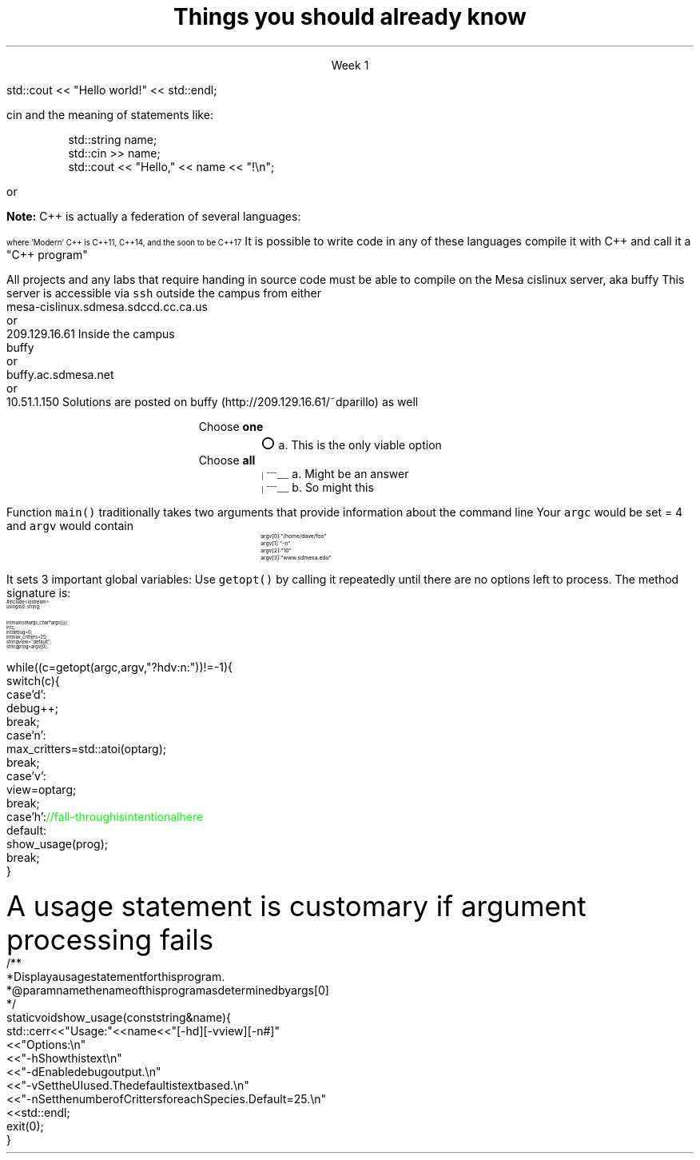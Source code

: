 .ds title Things you should already know
.pdfinfo /Title \*[title]
.TL
.gcolor blue
\*[title]
.gcolor
.LP
.ce 1
Week 1

.SS "The Basics"
.IT Source files and Header files
.i1 What are the differences between them?
.i1 Why do they exist?
.i1 What are 'header guards'?
.i1 What is \*[c]#pragma once\*[r]?
.IT What happens during compilation?  Linking?
.IT How to use function main(), argc, and argv
.IT cout and the meaning of statements like:

.RS
.CW
std::cout << "Hello world!" << std::endl;
.R
.RE
.IT Different formats for code comments (\m[green]//\m[], vs. \m[green]/* ... */\m[], etc)

.SS "Objects types and values"
.IT
cin and the meaning of statements like:

.RS
.CW
  std::string  name;
  std::cin  >> name;
  std::cout << "Hello," << name << "!\\n";
.R
.RE
.IT Declaring primitives
.IT Operations and Operators
.i1 Shortcut operators (++, +=, etc)
.IT Assignment and initialization
.i1 What is the difference between these two ideas?
.i2 Can you provide a few examples?
.IT Legal identifier names
.i1 For classes, functions, and variables
.bp
.IT You know what an object is
.i1 Probably have used many 
.i1 Perhaps even created a few
.IT Type safety and type conversions
.i1 Widening conversions
.i1 Narrowing conversions
.IT File Input and output
.i1 C-style \*[c]printf\*[r] and \*[c]scanf\*[r]
.i1 C++-style input and output file streams
.i2 Possibly also using \*[c]stringstream\*[r]s

.SS "Statements and Branching"
.IT You've used different primitives to get things done
.IT You're familiar with \*[c]if\*[r], \*[c]switch\*[r], \*[c]for\*[r], and \*[c]while\*[r] blocks
.IT You've used \*[c]<vector>\*[r]'s of primitives
.IT Possibly the \*[c]<string>\*[r] class as well, but I'm not assuming this
.IT Used combinations of statements and branching to perform tasks like
.i1 Computing an amortization table
.i1 Computing population growth
.i1 Parsing text

.SS "Fixing errors in code"
.IT Compile-time errors vs. link-time errors vs. run-time errors
.IT Exceptions
.i1 You've experienced them, used try-catch, but not created your own
.i1 You know what \*[c]throw\*[r] does, even though you may not have ever used it personally
.IT Some basic experience using a debugger in whatever environment you were using before

.SS Important!
.IT If \fBany\fR of the material on the preceding slides sounds unfamiliar
.i1 Review the material in chapters 1-7 of the text
.i1 Review the material from your first semester text


or


.i1 Ask me to explain it, otherwise I have to assume you already know it!


.SS "What I don't expect you to know"
.IT Pointers
.IT C++
.i1 Most of you have learned mostly C (probably) 
.i2 or some strange C/C++ hybrid (CHide)
.i1 The C++ you have learned is probably not \fIModern C++\fR
.i2 It's most likely C++98
.i1s
\fBNote:\fR C++ is actually a federation of several languages:
.PS
circlerad = 0.5

A: ellipse "C"
arrow 

boxwid = 2
boxht = .75
B: box "C" "(with classes)"
arrow 

C: ellipse "C++98" width 1
arrow
D: ellipse "C++03" width 1

arrow
E: ellipse "Modern" "C++" width 1.5 height .75
.PE
\s-4
where 'Modern' C++ is C++11, C++14, and the soon to be C++17
\s+4
.i1e
.i1s
It is possible to write code in any of these languages
compile it with C++ and call it a "C++ program"
.i1e
.i2 This course will emphasize modern C++
.IT Operators other than +, -, *, and /.
.i1 We'll cover modulus, bit shifting, bit-wise operators and operator overloading
.bp
.IT Linux (or Unix) in general
.i1 And \fCmake\fR in particular
.i2s
All projects and any labs that require handing in source code
must be able to compile on the Mesa cislinux server, aka buffy
.i2e
.i3s
This server is accessible via \fCssh\fR outside the campus from either
.CW
 mesa-cislinux.sdmesa.sdccd.cc.ca.us
    or 
 209.129.16.61
.R
.i3e
.i3s
Inside the campus
.CW
 buffy
    or 
 buffy.ac.sdmesa.net
    or 
 10.51.1.150
.R
.i3e
.i3 All the tools you need to complete your projects are there if you don't have your own C++ toolchain
.i2s
Solutions are posted on buffy (http://209.129.16.61/~dparillo) as well
.\" .pdfhref W -A , -D http://209.129.16.61/~dparillo buffy
.i2e
.IT I'm not assuming much familiarity with any operating system
.i1 i.e. any command prompt or terminal environments
.i1 hardware beyond broad generalities
.SS Quiz technicalities
.IT The \fINothing is output\fR option
.i1 It \fImeans\fR
.i2 \fINothing is output when the program is run\fR
.i2 A program that does not compile never gets this far
.IT Choose all \fIthat apply\fR
.i1 I deduct points for incorrect guesses
.i2 If you pick every answer you are bound to get a zero for that question
.IT Choose \fBall\fR vs choose \fBone\fR
.ds circle \s+4\[u25CB]\0\s-4
.ds ballotbox \s-6\[br]\0\0\[br]\l'|0\[rn]'\l'|0\[ul]'\0\s+6

.RS
Choose \fBone\fR
.br
.RS
\*[circle] a. This is the only viable option
.RE
.br
Choose \fBall\fR
.br
.RS
\*[ballotbox] a. Might be an answer
.br
.br
\*[ballotbox] b. So might this
.RE
.RE
.SS Parsing command line arguments
.IT This information is for the extra credit part of the lab
.IT A fundamental part of all *nix programs
.i1 *nix is short for \fIUnix & friends, MacOS X, and GNU/Linux\fR

.IT Many libraries exist to parse the command line
.i1 \fCgetopt\fR is one of the oldest
.i2 Ships with all *nix C and C++ compilers
.i2 And is pretty easy to use (but a bit limited)
.i3 Its limitations are the main motivator behind the numerous alternatives
.i3 Programmers, expecially *nix programmers hate being told what to do!
.IT Other options for processing argv include
.i1 Using Boost::program_options
.i2 It's a bit 'heavier', but is cross platform
.i1 Invent your own solution
.i2 It's a matter of iterating through a 2 dimensional array of \*[c]char\*[r]
.bp
.IT
Function \fCmain()\fR traditionally takes two arguments that provide information
about the command line
.i1 \fCint argc\fR: the total number of arguments, strings separated by whitespace
.i1 \fCchar *argv[]\fR: an array of these strings
.i2 Can also be specified as: \fCchar **argv\fR, which is the same thing
.IT If you run a program named \fCfoo\fR invoked as 
.i1 \fC/home/dave/foo -n 10 www.sdmesa.edu\fR
.i1s
Your \fCargc\fR would be set = 4 and \fCargv\fR would contain
.RS
.RS
.CW
\s-8
 argv[0]:  "/home/dave/foo"
 argv[1]:  "-n"
 argv[2]:  "10"
 argv[3]:  "www.sdmesa.edu"
\s+8
.R
.i1e
.RE
.RE
.IT The examples directory contains example command line argument processing for
.i1 getopt
.i1 Boost::program_options
.i1 Two different ways to parse using standard C and C++
.bp
.IT The \fCgetopt\fR function makes parsing these strings simple
.LI
It sets 3 important global variables:
.i1 \fCoptarg\fR:A pointer to the current option argument, if there is one
.i1 \fCoptind\fR:An index to the next argv pointer to process when \fCgetopt()\fR is called again
.i1 \fCoptopt\fR:The last known option provided
.IT
Use \fCgetopt()\fR by calling it repeatedly until there are no options left to process.
The method signature is:
.i1 \s-4\fCint getopt (int argc, char* const argv[], const char *optstring)\fR\s+4
.i2 \fCoptstring\fR tells \fCgetopt\fR how to interpret the strings encountered in \fCargv[]\fR
.SS "getopt() Example"
\s-(10
.CW
  #include <iostream>
.B1
 #include <unistd.h>        \m[green]// getopt declaration resides in this header\m[]
.B2
  using std::string;
   
  int main(int argc, char* argv[]) {
    int c;
    int debug = 0;
    int max_critters = 25;
    string view = "default";
    string prog = argv[0];
.bp
    while ((c = getopt (argc, argv, "?hdv:n:")) != -1) {
      switch (c) {
        case 'd':
          debug++;
          break;
        case 'n':
          max_critters = std::atoi(optarg);
          break;
        case 'v':
          view = optarg;
          break;
        case 'h':            \m[green]// fall-through is intentional here\m[]
        default:
          show_usage(prog);
          break;
      }
.R
\s+(10
.SS "Usage statement"
.LP
A usage statement is customary if argument processing fails
\s-(10
.CW
  /**
   * Display a usage statement for this program.
   * @param name the name of this program as determined by args[0]
   */
  static void show_usage(const string& name) {
    std::cerr << "Usage: " << name << " [-hd] [-v view] [-n #]"
      << "Options:\\n"
      << "  -h   Show this text\\n"
      << "  -d   Enable debug output.\\n"
      << "  -v   Set the UI used.  The default is text based.\\n"
      << "  -n   Set the number of Critters for each Species.  Default = 25.\\n"
      << std::endl;
    exit(0);
  }
.R
\s+(10


